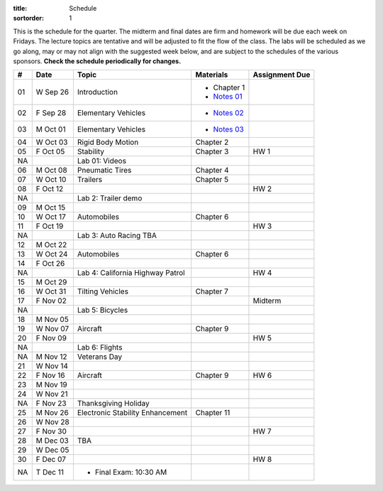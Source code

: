 :title: Schedule
:sortorder: 1

This is the schedule for the quarter. The midterm and final dates are firm and
homework will be due each week on Fridays. The lecture topics are tentative and
will be adjusted to fit the flow of the class. The labs will be scheduled as we
go along, may or may not align with the suggested week below, and are subject
to the schedules of the various sponsors. **Check the schedule periodically for
changes.**

== ==========  ====================================  =========================  ===============
#  Date        Topic                                 Materials                  Assignment Due
== ==========  ====================================  =========================  ===============
01 W Sep 26    Introduction                          - Chapter 1
                                                     - `Notes 01`_
02 F Sep 28    Elementary Vehicles                   - `Notes 02`_
-- ----------  ------------------------------------  -------------------------  ---------------
03 M Oct 01    Elementary Vehicles                   - `Notes 03`_
04 W Oct 03    Rigid Body Motion                     Chapter 2
05 F Oct 05    Stability                             Chapter 3                  HW 1
NA             Lab 01: Videos
-- ----------  ------------------------------------  -------------------------  ---------------
06 M Oct 08    Pneumatic Tires                       Chapter 4
07 W Oct 10    Trailers                              Chapter 5
08 F Oct 12                                                                     HW 2
NA             Lab 2: Trailer demo
-- ----------  ------------------------------------  -------------------------  ---------------
09 M Oct 15
10 W Oct 17    Automobiles                           Chapter 6
11 F Oct 19                                                                     HW 3
NA             Lab 3: Auto Racing TBA
-- ----------  ------------------------------------  -------------------------  ---------------
12 M Oct 22
13 W Oct 24    Automobiles                           Chapter 6
14 F Oct 26
NA             Lab 4: California Highway Patrol                                 HW 4
-- ----------  ------------------------------------  -------------------------  ---------------
15 M Oct 29
16 W Oct 31    Tilting Vehicles                      Chapter 7
17 F Nov 02                                                                     Midterm
NA             Lab 5: Bicycles
-- ----------  ------------------------------------  -------------------------  ---------------
18 M Nov 05
19 W Nov 07    Aircraft                              Chapter 9
20 F Nov 09                                                                     HW 5
NA             Lab 6: Flights
-- ----------  ------------------------------------  -------------------------  ---------------
NA M Nov 12    Veterans Day
21 W Nov 14
22 F Nov 16    Aircraft                              Chapter 9                  HW 6
-- ----------  ------------------------------------  -------------------------  ---------------
23 M Nov 19
24 W Nov 21
NA F Nov 23    Thanksgiving Holiday
-- ----------  ------------------------------------  -------------------------  ---------------
25 M Nov 26    Electronic Stability Enhancement      Chapter 11
26 W Nov 28
27 F Nov 30                                                                     HW 7
-- ----------  ------------------------------------  -------------------------  ---------------
28 M Dec 03    TBA
29 W Dec 05
30 F Dec 07                                                                     HW 8
-- ----------  ------------------------------------  -------------------------  ---------------
NA T Dec 11    - Final Exam: 10:30 AM
== ==========  ====================================  =========================  ===============

.. _Notes 01: https://objects-us-east-1.dream.io/eme134/lecture-notes/eme134-l01.pdf
.. _Notes 02: https://objects-us-east-1.dream.io/eme134/lecture-notes/eme134-l02.pdf
.. _Notes 03: https://objects-us-east-1.dream.io/eme134/lecture-notes/eme134-l03.pdf
